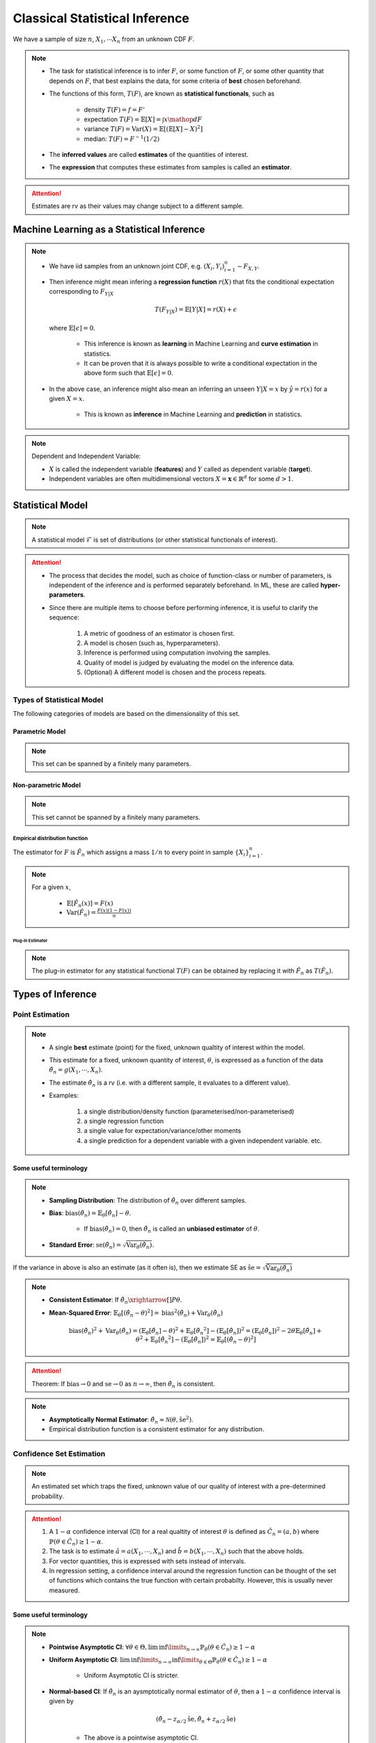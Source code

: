##########################################################################################
Classical Statistical Inference
##########################################################################################
We have a sample of size :math:`n`, :math:`X_1,\cdots X_n` from an unknown CDF :math:`F`.

.. note::
	* The task for statistical inference is to infer :math:`F`, or some function of :math:`F`, or some other quantity that depends on :math:`F`, that best explains the data, for some criteria of **best** chosen beforehand.
	* The functions of this form, :math:`T(F)`, are known as **statistical functionals**, such as 

		* density :math:`T(F)=f=F'`
		* expectation :math:`T(F)=\mathbb{E}[X]=\int x \mathop{dF}`
		* variance :math:`T(F)=\text{Var}(X)=\mathbb{E}[(\mathbb{E}[X]-X)^2]`
		* median: :math:`T(F)=F^{-1}(1/2)`   
	* The **inferred values** are called **estimates** of the quantities of interest. 
	* The **expression** that computes these estimates from samples is called an **estimator**.

.. attention::
	Estimates are rv as their values may change subject to a different sample.

******************************************************************************************
Machine Learning as a Statistical Inference
******************************************************************************************
.. note::
	* We have iid samples from an unknown joint CDF, e.g. :math:`(X_i,Y_i)_{i=1}^n\sim F_{X,Y}`.
	* Then inference might mean infering a **regression function** :math:`r(X)` that fits the conditional expectation corresponding to :math:`F_{Y|X}`

		.. math::
		    T(F_{Y|X})=\mathbb{E}[Y|X]=r(X)+\epsilon

	  where :math:`\mathbb{E}[\epsilon]=0`. 

		* This inference is known as **learning** in Machine Learning and **curve estimation** in statistics.
		* It can be proven that it is always possible to write a conditional expectation in the above form such that :math:`\mathbb{E}[\epsilon]=0`.
	* In the above case, an inference might also mean an inferring an unseen :math:`Y|X=x` by :math:`\hat{y}=r(x)` for a given :math:`X=x`. 

		* This is known as **inference** in Machine Learning and **prediction** in statistics.

.. note::
	Dependent and Independent Variable: 

	* :math:`X` is called the independent variable (**features**) and :math:`Y` called as dependent variable (**target**). 
	* Independent variables are often multidimensional vectors :math:`X=\mathbf{x}\in\mathbb{R}^d` for some :math:`d>1`.	

******************************************************************************************
Statistical Model
******************************************************************************************
.. note::
	A statistical model :math:`\mathcal{F}` is set of distributions (or other statistical functionals of interest). 

.. attention::
    * The process that decides the model, such as choice of function-class or number of parameters, is independent of the inference and is performed separately beforehand. In ML, these are called **hyper-parameters**. 
    * Since there are multiple items to choose before performing inference, it is useful to clarify the sequence:

        #. A metric of goodness of an estimator is chosen first.
        #. A model is chosen (such as, hyperparameters).
        #. Inference is performed using computation involving the samples.
        #. Quality of model is judged by evaluating the model on the inference data.
        #. (Optional) A different model is chosen and the process repeats.

Types of Statistical Model
==========================================================================================
The following categories of models are based on the dimensionality of this set.

Parametric Model
------------------------------------------------------------------------------------------
.. note::
	This set can be spanned by a finitely many parameters.

.. seealso::
	* A regression model is defined by the set of affine functions

		.. math:: \mathcal{F}=\{r(x)=mx+c; m,c\in\mathbb{R}\}
	* If the regression model is a set of feed-forward networks (FFN) of a given size, then it is also parametric and the parameters of this model are the weights and biases in each layer.
	* If the task is to estimate densities, then a parametric model could be 

		.. math::
			\mathcal{F}=\{f_X(x;\mu,\sigma)=\frac{1}{\sigma\sqrt{2\pi}}\exp\{\frac{1}{2\sigma}(x-\mu)^2);\mu\in\mathbb{R},\sigma\in\mathbb{R}^+\}

Non-parametric Model
------------------------------------------------------------------------------------------
.. note::
	This set cannot be spanned by a finitely many parameters.

.. seealso::
	A non-parametric model for distributions can be the set of all possible cdfs.

Empirical distribution function
^^^^^^^^^^^^^^^^^^^^^^^^^^^^^^^^^^^^^^^^^^^^^^^^^^^^^^^^^^^^^^^^^^^^^^^^^^^^^^^^^^^^^^^^^^
The estimator for :math:`F` is :math:`\hat{F_n}` which assigns a mass :math:`1/n` to every point in sample :math:`\{X_i\}_{i=1}^n`.

.. note::		
	For a given :math:`x`,

		* :math:`\mathbb{E}[\hat{F_n}(x)]=F(x)`
		* :math:`\text{Var}(\hat{F_n})=\frac{F(x)(1-F(x))}{n}`

Plug-in Estimator
""""""""""""""""""""""""""""""""""""""""""""""""""""""""""""""""""""""""""""""""""""""""""
.. note::
	The plug-in estimator for any statistical functional :math:`T(F)` can be obtained by replacing it with :math:`\hat{F_n}` as :math:`T(\hat{F_n})`.

******************************************************************************************
Types of Inference
******************************************************************************************

Point Estimation
==========================================================================================
.. note::
	* A single **best** estimate (point) for the fixed, unknown qualtity of interest within the model. 
	* This estimate for a fixed, unknown quantity of interest, :math:`\theta`, is expressed as a function of the data :math:`\hat{\theta_n}=g(X_1,\cdots,X_n)`.
	* The estimate :math:`\hat{\theta_n}` is a rv (i.e. with a different sample, it evaluates to a different value).
	* Examples: 

		#. a single distribution/density function (parameterised/non-parameterised)
		#. a single regression function
		#. a single value for expectation/variance/other moments
		#. a single prediction for a dependent variable with a given independent variable. etc. 

Some useful terminology
-------------------------------------------------------------------------------------------
.. note::
	* **Sampling Distribution**: The distribution of :math:`\hat{\theta_n}` over different samples.
	* **Bias**: :math:`\text{bias}(\hat{\theta_n})=\mathbb{E}_{\theta}[\hat{\theta_n}]-\theta`. 

			* If :math:`\text{bias}(\hat{\theta_n})=0`, then :math:`\hat{\theta_n}` is called an **unbiased estimator** of :math:`\theta`.
	* **Standard Error**: :math:`\text{se}(\hat{\theta_n})=\sqrt{\text{Var}_{\theta}(\hat{\theta_n})}`.

If the variance in above is also an estimate (as it often is), then we estimate SE as :math:`\hat{\text{se}}=\sqrt{\hat{\text{Var}}_{\theta}(\hat{\theta_n})}`

.. note::
	* **Consistent Estimator**: If :math:`\hat{\theta_n}\xrightarrow[]{P}\theta`.
	* **Mean-Squared Error**: :math:`\mathbb{E}_{\theta}[(\hat{\theta_n}-\theta)^2]=\text{bias}^2(\hat{\theta_n})+\text{Var}_{\theta}(\hat{\theta_n})`

		.. math:: \text{bias}(\hat{\theta_n})^2+\text{Var}_{\theta}(\hat{\theta_n})=\left(\mathbb{E}_{\theta}[\hat{\theta_n}]-\theta\right)^2+\mathbb{E}_{\theta}[\hat{\theta_n}^2]-\left(\mathbb{E}_{\theta}[\hat{\theta_n}]\right)^2=\left(\mathbb{E}_{\theta}[\hat{\theta_n}]\right)^2-2\theta\mathbb{E}_{\theta}[\hat{\theta_n}]+\theta^2+\mathbb{E}_{\theta}[\hat{\theta_n}^2]-\left(\mathbb{E}_{\theta}[\hat{\theta_n}]\right)^2=\mathbb{E}_{\theta}[(\hat{\theta_n}-\theta)^2]

.. attention::
	Theorem: If :math:`\text{bias}\to 0` and :math:`\text{se}\to 0` as :math:`n\to \infty`, then :math:`\hat{\theta_n}` is consistent.

.. note::
    * **Asymptotically Normal Estimator**: :math:`\hat{\theta_n}\approx\mathcal{N}(\theta,\hat{\text{se}}^2)`.
    * Empirical distribution function is a consistent estimator for any distribution.

Confidence Set Estimation
==========================================================================================
.. note::
	An estimated set which traps the fixed, unknown value of our quality of interest with a pre-determined probability. 

.. attention::
	#. A :math:`1-\alpha` confidence interval (CI) for a real qualtity of interest :math:`\theta` is defined as :math:`\hat{C_n}=(a,b)` where :math:`\mathbb{P}(\theta\in\hat{C_n})\ge 1-\alpha`. 
	#. The task is to estimate :math:`\hat{a}=a(X_1,\cdots,X_n)` and :math:`\hat{b}=b(X_1,\cdots,X_n)` such that the above holds. 
	#. For vector quantities, this is expressed with sets instead of intervals.
	#. In regression setting, a confidence interval around the regression function can be thought of the set of functions which contains the true function with certain probabilty. However, this is usually never measured.

Some useful terminology
-------------------------------------------------------------------------------------------
.. note::
	* **Pointwise Asymptotic CI**: :math:`\forall\theta\in\Theta,\liminf\limits_{n\to\infty}\mathbb{P}_{\theta}(\theta\in\hat{C_n})\ge 1-\alpha`
	* **Uniform Asymptotic CI**: :math:`\liminf\limits_{n\to\infty}\inf\limits_{\theta\in\Theta}\mathbb{P}_{\theta}(\theta\in\hat{C_n})\ge 1-\alpha`

		* Uniform Asymptotic CI is stricter.
	* **Normal-based CI**: If :math:`\hat{\theta_n}` is an aysmptotically normal estimator of :math:`\theta`, then a :math:`1-\alpha` confidence interval is given by

		.. math:: (\hat{\theta_n}-z_{\alpha/2}\hat{\text{se}},\hat{\theta_n}+z_{\alpha/2}\hat{\text{se}})
	
		* The above is a pointwise asymptotic CI.

For the empirical distribution model, following are some interesting results.

.. note::
    * **Glivenko-Cantelli Theorem**: :math:`||\hat{F_n}(x)-F(x)||_\infty=\sup_{x}|\hat{F_n}(x)-F(x)|\xrightarrow[]{as} 0`.
    * **Dvoretzsky-Kiefer-Wolfowitz (DKW) Inequality**: For any :math:`\epsilon>0`,
    
        .. math::
            \mathbb{P}(\sup_x|\hat{F_n}(x)-F(x)|>\epsilon) \le 2\exp(-2n\epsilon^2)

    * It can be derived from DKW that we can form a :math:`1-\alpha` CI of width :math:`2\epsilon_n` around :math:`\hat{F_n}` where :math:`\epsilon_n=\sqrt{\frac{1}{2n}\ln(\frac{2}{\alpha})}`.

Hypothesis Testing
==========================================================================================
.. note::
	* This helps to evaluate how good a statistical model is given samples. 
	* Assuming a fixed statistical model, we compute estimates for certain quantities of interest, which can then be compared with the same quantity assuming the model is correct. 
	* The task is then to arrive at probabilistic statements about how different these two are.

.. attention::
	#. The statement about the quantity of interest assuming the model is correct is called the **Null hypothesis**.
	#. The statement where the model is incorrect is called **Alternate hypothesis**.
	#. [TODO:CHECK IF TRUE] If we create a :math:`1-\alpha` confidence set for the estimated quantity and the quantity as-per-model doesn't fall within this set, then we **reject** the null hypothesis with significance level :math:`1-\alpha`.  If it does then we **fail to reject** the null hypothesis.

